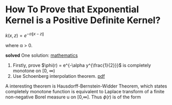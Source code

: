 * How To Prove that Exponential Kernel is a Positive Definite Kernel?

$k(x,z) = e^{-\alpha \|x-z \|}$

where \alpha > 0.

*solved*
One solution:
   [[http://math.stackexchange.com/questions/248976/how-to-prove-that-exponential-kernel-is-positive-definite/249343#249343][mathematics]]
1. Firstly, prove $\phi(r) = e^{-\alpha y^{\frac{1}{2}}}$ is completely monotone on [0, \infty)
2. Use Schoenberg interpolation theorem. [[http://www.math.iit.edu/~fass/603_ch2.pdf][pdf]]


A interesting theorem is Hausdorff-Bernstein-Widder Theorem, which states
completely monotone function is equivalent to Laplace transform of a finite non-negative 
Borel measure u on [0,\infty].  
 Thus $\phi(r)$ is of the form
 \begin{equation}
\phi(r) = \mathcal{L}u(r) = \int_{0}^{\infty} e^{-rt} du(t).
 \end{equation} 
